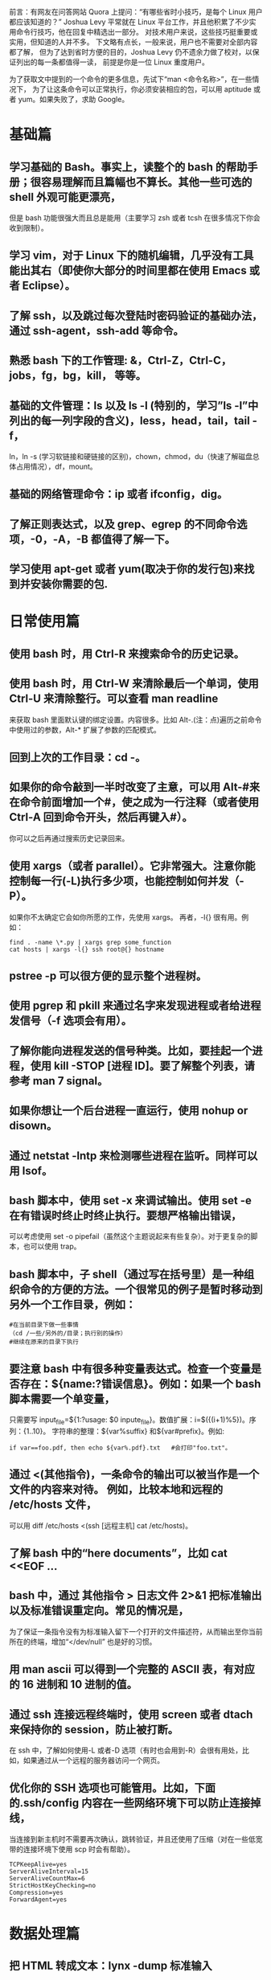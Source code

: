 # Linux 学习大纲

前言：有网友在问答网站 Quora 上提问：“有哪些省时小技巧，是每个 Linux 用户都应该知道的？” 
Joshua Levy 平常就在 Linux 平台工作，并且他积累了不少实用命令行技巧，他在回复中精选出一部分。
对技术用户来说，这些技巧挺重要或实用，但知道的人并不多。
下文略有点长，一般来说，用户也不需要对全部内容都了解，
但为了达到省时方便的目的，Joshua Levy 仍不遗余力做了校对，以保证列出的每一条都值得一读，
前提是你是一位 Linux 重度用户。

为了获取文中提到的一个命令的更多信息，先试下“man <命令名称>”，在一些情况下，
为了让这条命令可以正常执行，你必须安装相应的包，可以用 aptitude 或者 yum。如果失败了，求助 Google。

* 基础篇

** 学习基础的 Bash。事实上，读整个的 bash 的帮助手册；很容易理解而且篇幅也不算长。其他一些可选的 shell 外观可能更漂亮，
但是 bash 功能很强大而且总是能用（主要学习 zsh 或者 tcsh 在很多情况下你会收到限制）。
** 学习 vim，对于 Linux 下的随机编辑，几乎没有工具能出其右（即使你大部分的时间里都在使用 Emacs 或者 Eclipse）。
** 了解 ssh，以及跳过每次登陆时密码验证的基础办法，通过 ssh-agent，ssh-add 等命令。
** 熟悉 bash 下的工作管理: &，Ctrl-Z，Ctrl-C，jobs，fg，bg，kill， 等等。
** 基础的文件管理：ls 以及 ls -l (特别的，学习”ls -l”中列出的每一列字段的含义)，less，head，tail，tail -f，
ln，ln -s (学习软链接和硬链接的区别)，chown，chmod，du（快速了解磁盘总体占用情况），df，mount。
** 基础的网络管理命令：ip 或者 ifconfig，dig。
** 了解正则表达式，以及 grep、egrep 的不同命令选项，-0，-A，-B 都值得了解一下。
** 学习使用 apt-get 或者 yum(取决于你的发行包)来找到并安装你需要的包.


* 日常使用篇

** 使用 bash 时，用 Ctrl-R 来搜索命令的历史记录。
** 使用 bash 时，用 Ctrl-W 来清除最后一个单词，使用 Ctrl-U 来清除整行。可以查看 man readline 
来获取 bash 里面默认键的绑定设置。内容很多。比如 Alt-.(注：点)遍历之前命令中使用过的参数，Alt-* 扩展了参数的匹配模式。
** 回到上次的工作目录：cd -。
** 如果你的命令敲到一半时改变了主意，可以用 Alt-#来在命令前面增加一个#，使之成为一行注释（或者使用 Ctrl-A 回到命令开头，然后再键入#）。
你可以之后再通过搜索历史记录回来。
** 使用 xargs（或者 parallel）。它非常强大。注意你能控制每一行(-L)执行多少项，也能控制如何并发（- P）。
如果你不太确定它会如你所愿的工作，先使用 xargs。 再者，-l{} 很有用。例如：

#+BEGIN_SRC bash -n -r
find . -name \*.py | xargs grep some_function
cat hosts | xargs -l{} ssh root@{} hostname
#+END_SRC

** pstree -p 可以很方便的显示整个进程树。
** 使用 pgrep 和 pkill 来通过名字来发现进程或者给进程发信号（-f 选项会有用）。
** 了解你能向进程发送的信号种类。比如，要挂起一个进程，使用 kill -STOP [进程 ID]。要了解整个列表，请参考 man 7 signal。
** 如果你想让一个后台进程一直运行，使用 nohup or disown。
** 通过 netstat -lntp 来检测哪些进程在监听。同样可以用 lsof。
** bash 脚本中，使用 set -x 来调试输出。使用 set -e 在有错误时终止时终止执行。要想严格输出错误，
可以考虑使用 set -o pipefail（虽然这个主题说起来有些复杂）。对于更复杂的脚本，也可以使用 trap。
** bash 脚本中，子 shell（通过写在括号里）是一种组织命令的方便的方法。一个很常见的例子是暂时移动到另外一个工作目录，例如：

#+BEGIN_SRC bash -n -r
#在当前目录下做一些事情
（cd /一些/另外的/目录；执行别的操作）
#继续在原来的目录下执行
#+END_SRC

** 要注意 bash 中有很多种变量表达式。检查一个变量是否存在：${name:?错误信息}。例如：如果一个 bash 脚本需要一个单变量，
只需要写 input_file=${1:?usage: $0 inpute_file}。数值扩展：i=$({(i+1)%5})。序列：{1..10}。
字符串的整理：${var%suffix} 和${var#prefix}。例如:

#+BEGIN_SRC bash -n -r
if var==foo.pdf, then echo ${var%.pdf}.txt   #会打印"foo.txt"。
#+END_SRC

** 通过 <(其他指令)，一条命令的输出可以被当作是一个文件的内容来对待。 例如，比较本地和远程的 /etc/hosts 文件，
可以用 diff /etc/hosts <(ssh [远程主机] cat /etc/hosts)。
** 了解 bash 中的“here documents”，比如 cat <<EOF …
** bash 中，通过 其他指令 > 日志文件 2>&1 把标准输出以及标准错误重定向。常见的情况是，
为了保证一条指令没有为标准输入留下一个打开的文件描述符，从而输出至你当前所在的终端，增加“</dev/null” 也是好的习惯。
** 用 man ascii 可以得到一个完整的 ASCII 表，有对应的 16 进制和 10 进制的值。
** 通过 ssh 连接远程终端时，使用 screen 或者 dtach 来保持你的 session，防止被打断。
在 ssh 中，了解如何使用-L 或者-D 选项（有时也会用到-R）会很有用处，比如，如果通过从一个远程的服务器访问一个网页。
** 优化你的 SSH 选项也可能管用。比如，下面的.ssh/config 内容在一些网络环境下可以防止连接掉线，
当连接到新主机时不需要再次确认，跳转验证，并且还使用了压缩（对在一些低宽带的连接环境下使用 scp 时会有帮助）。

#+BEGIN_SRC -n -r
TCPKeepAlive=yes
ServerAliveInterval=15
ServerAliveCountMax=6
StrictHostKeyChecking=no
Compression=yes
ForwardAgent=yes
#+END_SRC



* 数据处理篇

** 把 HTML 转成文本：lynx -dump 标准输入
** 如果要处理 XML，xmlstarlet 会很棒。
** 对于 Amazon S3，s3cmd 很方便（虽然还不太成熟，可能会有一些不太好的特性）。
** 了解 sort 以及 uniq（包括 uniq 的 -u 以及 -d 选项）。
** 了解 cut，paste，join 来操作文本文件。许多人使用 cut 但却忘了还有 join。
** 当你要在文件之间做集合的加，减，以及差运算时，用 sort/uniq 是非常方便的。假如 a 和 b 是两个已经去重的文本文件，
那么运算起来会很快，而且可以在任意大小的文件之间执行操作，甚至可以到 GB 字节大小。
（sort 不受内存限制，不过如果/tmp 在一个很小的 root 分区的话，你可能需要使用-T 选项）

#+BEGIN_SRC bash -n -r
cat a b | sort | uniq > c   # c is a union b
cat a b | sort | uniq -d > c   # c is a intersect b
cat a b b | sort | uniq -u > c   # c is set difference a - b
#+END_SRC

** 了解本地化会影响到许多命令行的工作，包括排序的顺序和性能。多数的 linux 安装包会把 LANG 或者
其他一些本地化的变量设置为类似美国英语的一个本地设置。这会让 sort 和其他一些命令运行起来慢很多。
（注意即使你使用 UTF-8 编码的文本，你仍然可以放心的通过 ASCII 码的顺序来排序，这一点用处很多）
为避免 i18n 拖慢日常的工作，使用传统的基于字节的排序顺序，使用 export LC_ALL=C（实际上，考虑在你的.bashrc 里加进去）。
** 了解基本的 AWK 和 sed 命令来做简单的数据处理。
例如：对一个文本文件的第三列的数字求和：awk ‘{x += $3} END {print x}’。
这大概比同等的 python 速度要快三倍并且代码长度也会简短 3 倍。
** 就地替换一个字符串在所有文件里所有出现的地方。

#+BEGIN_SRC bash -n -r
perl -pi.bak -e 's/old-string/new-string/g' my-files-*.txt
#+END_SRC

** 使用 shuf 来随机打乱一个文件中的行或者选择一个随机的行。
** 了解 sort 的各个选项。知道键值是如何工作的。特别是，当你要使用 -k1 时，要格外注意：1 只对第一个字段排序，-k1 则意味着根据整个行排序。
** 稳定排序（sort -s）可能会有用。例如，先根据第二个字段排序，再根据第一个字段排序时，你可以使用 sort -k1,1 | sort -s -k2,2
** 如果你需要在 bash 里的命令行里写入一个 tab 键的字面值的话，按 Ctrl+V, 或者$‘\t’ (后者更好，因为你可以复制、粘贴)。
** 对于二进制文件，使用 hd 来进行简单的导出 16 进制表示或者用 bvi 进行二进制的编辑。
** 对于二进制文件，strings（还有 grep 等等）可以让你发现文件的字节位（0101）.要对文件转编，可以试下 iconv，或者如果要使用更高级的用法，试试 uconv，它可以支持一些高级的 Unicode 方面的事情。比如，这条命令可以将重音都小写，并且去掉（通过扩展并且丢掉）:

#+BEGIN_SRC bash -n -r
uconv -f utf-8 -t utf-8 -x '::Any-Lower; ::Any-NFD; [:Nonspacing Mark:] >; ::Any-NFC; ' < input.txt > output.txt
#+END_SRC

** 要将文件切片，可以试试 split（根据大小切分）或者 csplit（根据模式切分）。



* 系统调试篇

** 对于 web 调试来说，curl 和 curl -l 会有用，以及和 wget 相同的那部分功能。
** 如果想了解磁盘/cpu/网络的状态，可以使用 iostat，netstat，top(更好一些的话，用 htop)，以及（尤其是）dstat，
对于想快速了解系统当前正在发生的事情，非常的方便。如果想了解内存当前的状态，可以使用 free 以及 vmstat，还要了解各项输出的含义。
特别值得一提的是，你要知道“cached”的数值是 linux 内核保留用来做文件缓存的空间的大小，所以真正可用的有效内存是“free”项的对应值。
** java 的系统调试则完全是另外一回事，但在 Sun 以及其他的 JVM 上有一个简单的技巧，就是你可以运行 kill -3 ,
得到一个完整的栈调用轨迹以及堆使用的总体情况（包括产生的垃圾回收细节，这里面包含有很多的信息），会被定向到标准错误或者日志。
** 使用 mtr 作为更好的网络追踪，识别网络存在的问题。
** 要查看一个磁盘是否是满的，ncdu 要比一般用的“du -sk *”要快。
** 要查看哪些 socket 或者进程在占用带宽，试试 iftop 或者 netlogs。
** ab 工具（随 apache 的安装包一起发布）对于检测网络服务器的性能很有帮助，对于更加复杂的压力测试，可以试下 siege。
对于更加严重的网络问题的调试，试试 wireshark 或者 tshark。了解 strace 和 ltrace。这在一个程序突然失败，挂掉，或者崩溃，
而你却不知所措，或者是你想知道程序的整体性能的情况时，会很有帮助。可以注意下-c 和-p 选项。
** 了解用 ldd 来检查共享库函数等的一些问题。
** 了解如何用 gdb 连接到一个正在运行的程序，并且得到它的调用堆栈。
** 使用/proc. 对于现场调试问题会很有帮忙。
例如：/proc/cpuinfo, /proc/xxx/cwd, /proc/xxx/exe, /proc/xxx/fd/, /proc/xxx/smaps。
** 当要调试过去一段时间内出现的问题时，sar 会有用，它可以显示过去一段时间内的 CPU，内存，网络的统计信息。
** 对于更深层次的系统性能优化，可以关注下 stap（systemtap）或者 perf。
** 当出现了一些很诡异的问题时，可以试下 dmesg（比如硬件或者驱动的问题）。

原文：[[http://www.quora.com/Linux/What-are-some-time-saving-tips-that-every-Linux-user-should-know][Linux: What are some time-saving tips that every Linux user should know?]]
转自：[[http://blog.jobbole.com/54425/][伯乐在线]] - [[http://blog.jobbole.com/author/kaulie/][高磊]]
